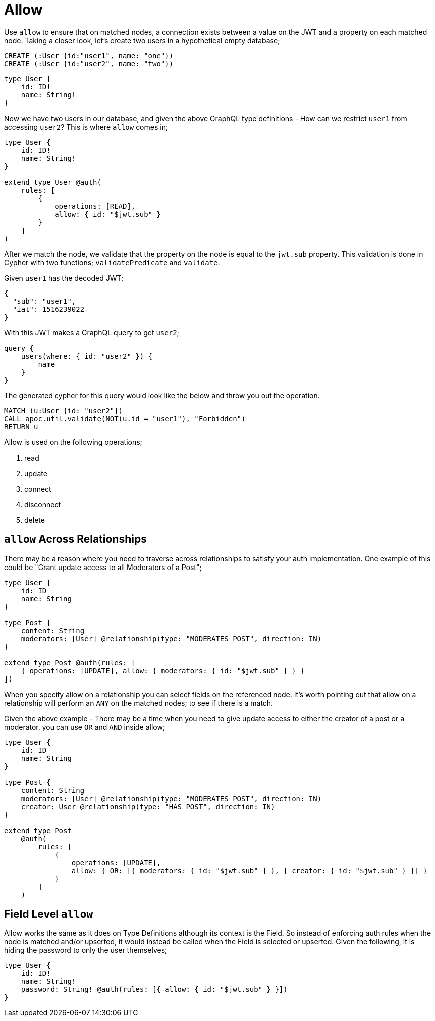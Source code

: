 [[auth-authorization-allow]]
= Allow

Use `allow` to ensure that on matched nodes, a connection exists between a value on the JWT and a property on each matched node. Taking a closer look, let's create two users in a hypothetical empty database;

[source, cypher]
----
CREATE (:User {id:"user1", name: "one"})
CREATE (:User {id:"user2", name: "two"})
----

[source, graphql]
----
type User {
    id: ID!
    name: String!
}
----

Now we have two users in our database, and given the above GraphQL type definitions - How can we restrict `user1` from accessing `user2`? This is where `allow` comes in;

[source, graphql]
----
type User {
    id: ID!
    name: String!
}

extend type User @auth(
    rules: [
        {
            operations: [READ],
            allow: { id: "$jwt.sub" }
        }
    ]
)
----

After we match the node, we validate that the property on the node is equal to the `jwt.sub` property. This validation is done in Cypher with two functions; `validatePredicate` and `validate`.

Given `user1` has the decoded JWT;
[source, json]
----
{
  "sub": "user1",
  "iat": 1516239022
}
----

With this JWT makes a GraphQL query to get `user2`;
[source, graphql]
----
query {
    users(where: { id: "user2" }) {
        name
    }
}
----

The generated cypher for this query would look like the below and throw you out the operation.

[source, cypher]
----
MATCH (u:User {id: "user2"})
CALL apoc.util.validate(NOT(u.id = "user1"), "Forbidden")
RETURN u
----

Allow is used on the following operations;

1. read
2. update
3. connect
4. disconnect
5. delete

== `allow` Across Relationships

There may be a reason where you need to traverse across relationships to satisfy your auth implementation. One example of this could be "Grant update access to all Moderators of a Post";

[source, graphql]
----
type User {
    id: ID
    name: String
}

type Post {
    content: String
    moderators: [User] @relationship(type: "MODERATES_POST", direction: IN)
}

extend type Post @auth(rules: [
    { operations: [UPDATE], allow: { moderators: { id: "$jwt.sub" } } }
])
----

When you specify allow on a relationship you can select fields on the referenced node. It's worth pointing out that allow on a relationship will perform an `ANY` on the matched nodes; to see if there is a match.

Given the above example - There may be a time when you need to give update access to either the creator of a post or a moderator, you can use `OR` and `AND` inside allow;

[source, graphql]
----
type User {
    id: ID
    name: String
}

type Post {
    content: String
    moderators: [User] @relationship(type: "MODERATES_POST", direction: IN)
    creator: User @relationship(type: "HAS_POST", direction: IN)
}

extend type Post
    @auth(
        rules: [
            {
                operations: [UPDATE],
                allow: { OR: [{ moderators: { id: "$jwt.sub" } }, { creator: { id: "$jwt.sub" } }] }
            }
        ]
    )
----

== Field Level `allow`

Allow works the same as it does on Type Definitions although its context is the Field. So instead of enforcing auth rules when the node is matched and/or upserted, it would instead be called when the Field is selected or upserted. Given the following, it is hiding the password to only the user themselves;

[source, graphql]
----
type User {
    id: ID!
    name: String!
    password: String! @auth(rules: [{ allow: { id: "$jwt.sub" } }])
}
----
